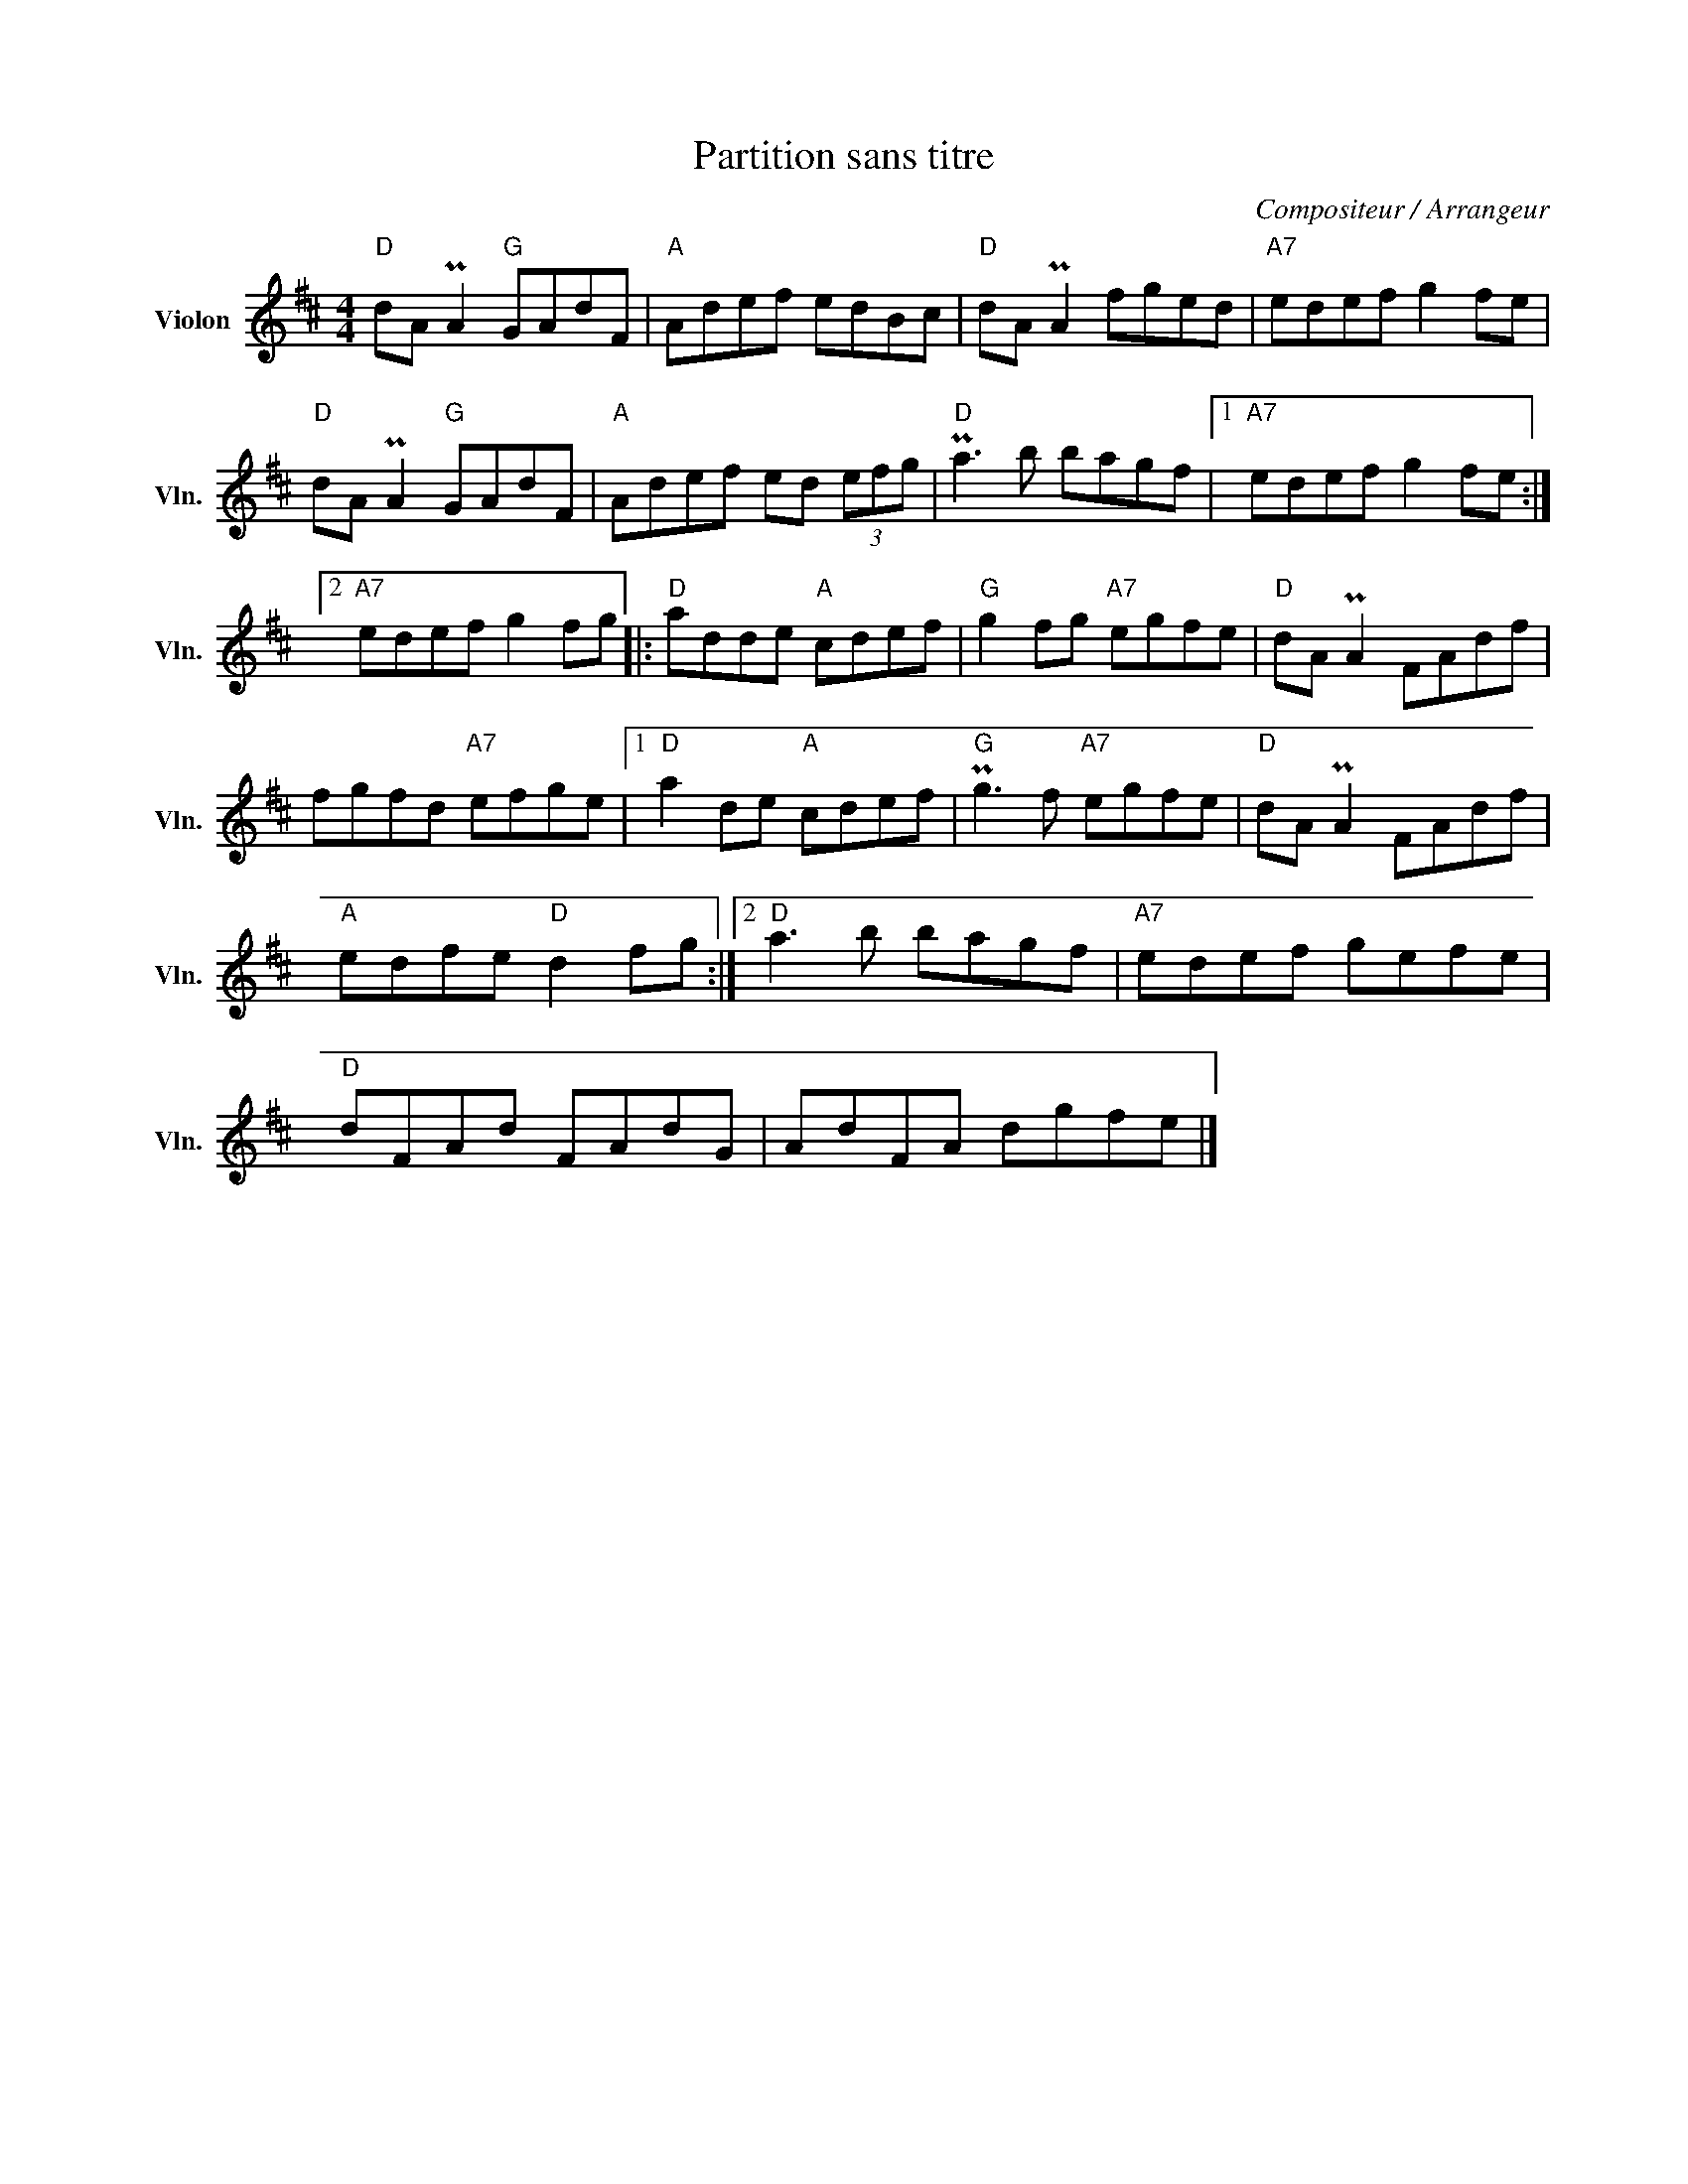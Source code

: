 X:1
T:Partition sans titre
C:Compositeur / Arrangeur
L:1/8
M:4/4
I:linebreak $
K:D
V:1 treble nm="Violon" snm="Vln."
V:1
"D" dA PA2"G" GAdF |"A" Adef edBc |"D" dA PA2 fged |"A7" edef g2 fe |"D" dA PA2"G" GAdF | %5
"A" Adef ed (3efg |"D" Pa3 b bagf |1"A7" edef g2 fe :|2"A7" edef g2 fg |:"D" adde"A" cdef | %10
"G" g2 fg"A7" egfe |"D" dA PA2 FAdf | fgfd"A7" efge |1"D" a2 de"A" cdef |"G" Pg3 f"A7" egfe | %15
"D" dA PA2 FAdf |"A" edfe"D" d2 fg :|2"D" a3 b bagf |"A7" edef gefe |"D" dFAd FAdG | AdFA dgfe |] %21
